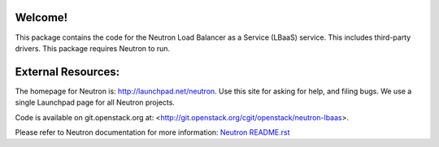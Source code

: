Welcome!
========

This package contains the code for the Neutron Load Balancer as a
Service (LBaaS) service. This includes third-party drivers. This package
requires Neutron to run.

External Resources:
===================

The homepage for Neutron is: http://launchpad.net/neutron.  Use this
site for asking for help, and filing bugs. We use a single Launchpad
page for all Neutron projects.

Code is available on git.openstack.org at:
<http://git.openstack.org/cgit/openstack/neutron-lbaas>.

Please refer to Neutron documentation for more information:
`Neutron README.rst <http://git.openstack.org/cgit/openstack/neutron/tree/README.rst>`_
